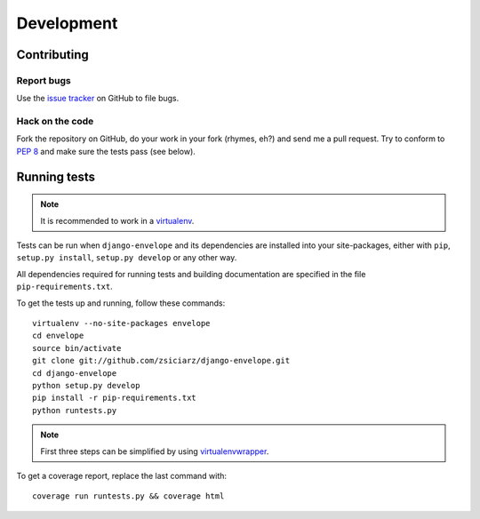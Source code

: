 ===========
Development
===========

Contributing
============

Report bugs
-----------

Use the `issue tracker`_ on GitHub to file bugs.

Hack on the code
----------------

Fork the repository on GitHub, do your work in your fork (rhymes, eh?)
and send me a pull request. Try to conform to :pep:`8` and make sure
the tests pass (see below).


Running tests
=============

.. note::
   It is recommended to work in a virtualenv_.

Tests can be run when ``django-envelope`` and its dependencies are installed
into your site-packages, either with ``pip``, ``setup.py install``,
``setup.py develop`` or any other way.

All dependencies required for running tests and building documentation are
specified in the file ``pip-requirements.txt``.

To get the tests up and running, follow these commands::

    virtualenv --no-site-packages envelope
    cd envelope
    source bin/activate
    git clone git://github.com/zsiciarz/django-envelope.git
    cd django-envelope
    python setup.py develop
    pip install -r pip-requirements.txt
    python runtests.py

.. note::
   First three steps can be simplified by using virtualenvwrapper_.

To get a coverage report, replace the last command with::

    coverage run runtests.py && coverage html


.. _`issue tracker`: https://github.com/zsiciarz/django-envelope/issues
.. _virtualenv: http://www.virtualenv.org/
.. _virtualenvwrapper: http://www.doughellmann.com/projects/virtualenvwrapper/

